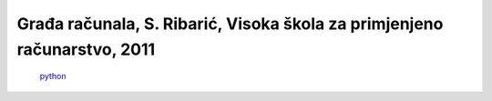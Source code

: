 Građa računala, S. Ribarić, Visoka škola za primjenjeno računarstvo, 2011
====================================================

    .. image:: Gradja_racunala-S_Ribaric.pdf

    `python <www.python.org>`_